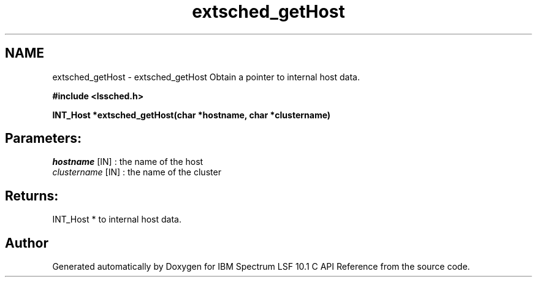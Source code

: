 .TH "extsched_getHost" 3 "10 Jun 2021" "Version 10.1" "IBM Spectrum LSF 10.1 C API Reference" \" -*- nroff -*-
.ad l
.nh
.SH NAME
extsched_getHost \- extsched_getHost 
Obtain a pointer to internal host data.
.PP
\fB#include <lssched.h>\fP
.PP
\fB INT_Host *extsched_getHost(char *hostname, char *clustername)\fP
.PP
.SH "Parameters:"
\fIhostname\fP [IN] : the name of the host 
.br
\fIclustername\fP [IN] : the name of the cluster
.PP
.SH "Returns:"
INT_Host *  to internal host data. 
.PP

.SH "Author"
.PP 
Generated automatically by Doxygen for IBM Spectrum LSF 10.1 C API Reference from the source code.
